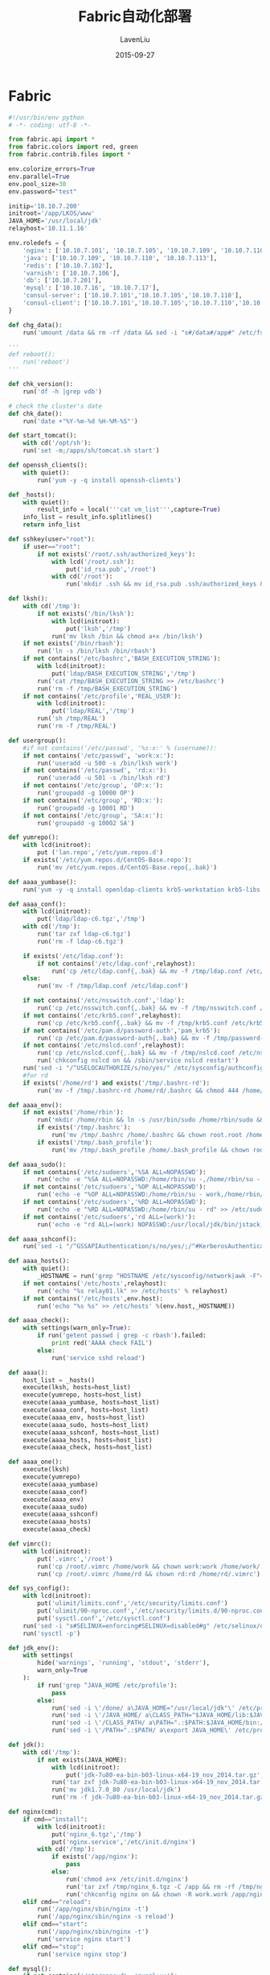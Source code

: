 #+TITLE: Fabric自动化部署
#+AUTHOR: LavenLiu
#+DATE: 2015-09-27
#+EMAIL: ldczz2008@163.com 

#+LaTeX_CLASS: article
#+LaTeX_CLASS_OPTIONS: [a4paper,11pt]
#+LaTeX_HEADER: \usepackage[top=2.1cm,bottom=2.1cm,left=2.1cm,right=2.1cm]{geometry}
#+LaTeX_HEADER: \setmainfont[Mapping=tex-text]{Times New Roman}
#+LaTeX_HEADER: \setsansfont[Mapping=tex-text]{Tahoma}
#+LaTeX_HEADER: \setmonofont{Courier New}
#+LaTeX_HEADER: \setCJKmainfont[BoldFont={Adobe Heiti Std},ItalicFont={Adobe Kaiti Std}]{Adobe Song Std}
#+LaTeX_HEADER: \setCJKsansfont{Adobe Heiti Std}
#+LaTeX_HEADER: \setCJKmonofont{Adobe Fangsong Std}
#+LaTeX_HEADER: \punctstyle{hangmobanjiao}
#+LaTeX_HEADER: \usepackage{color,graphicx}
#+LaTeX_HEADER: \usepackage[table]{xcolor}
#+LaTeX_HEADER: \usepackage{colortbl}
#+LaTeX_HEADER: \usepackage{listings}
#+LaTeX_HEADER: \usepackage[bf,small,indentafter,pagestyles]{titlesec}
#+LaTeX_HEADER: \renewcommand{\baselinestretch}{1.38}
#+LaTeX_HEADER: \setlength{\baselineskip}{20pt}

#+HTML_HEAD: <link rel="stylesheet" type="text/css" href="css/style2.css" />

#+OPTIONS: ^:nil

* Fabric
  #+BEGIN_SRC python
#!/usr/bin/env python
# -*- coding: utf-8 -*-

from fabric.api import *
from fabric.colors import red, green
from fabric.contrib.files import *

env.colorize_errors=True
env.parallel=True
env.pool_size=30
env.password="test"

initip='10.10.7.200'
initroot='/app/LKOS/www'
JAVA_HOME='/usr/local/jdk'
relayhost='10.11.1.16'

env.roledefs = {
    'nginx': ['10.10.7.101', '10.10.7.105', '10.10.7.109', '10.10.7.110', '10.10.7.113', '10.10.7.114'],
    'java': ['10.10.7.109', '10.10.7.110', '10.10.7.113'],
    'redis': ['10.10.7.102'],
    'varnish': ['10.10.7.106'],
    'db': ['10.10.7.201'],
    'mysql': ['10.10.7.16', '10.10.7.17'],
    'consul-server': ['10.10.7.101','10.10.7.105','10.10.7.110'],
    'consul-client': ['10.10.7.101','10.10.7.105','10.10.7.110','10.10.7.102','10.10.7.106','10.10.7.109','10.10.7.113','10.10.7.114']
}

def chg_data():
    run('umount /data && rm -rf /data && sed -i "s#/data#/app#" /etc/fstab && [ ! -d /app ] && mkdir /app && [ -d /app ] && mount -o noatime /dev/vdb1 /app')

'''
def reboot():
    run('reboot')
'''

def chk_version():
    run('df -h |grep vdb')

# check the cluster's date
def chk_date():
	run('date +"%Y-%m-%d %H-%M-%S"')
 
def start_tomcat():
    with cd('/opt/sh'):
	run('set -m;/apps/sh/tomcat.sh start')

def openssh_clients():
    with quiet():
        run('yum -y -q install openssh-clients')

def _hosts():
    with quiet():
    	result_info = local('''cat vm_list''',capture=True)
    info_list = result_info.splitlines()
    return info_list

def sshkey(user="root"):
    if user=="root":
        if not exists('/root/.ssh/authorized_keys'):
            with lcd('/root/.ssh'):
                put('id_rsa.pub','/root')
            with cd('/root'):
                run('mkdir .ssh && mv id_rsa.pub .ssh/authorized_keys && chmod 700 .ssh && chmod 600 .ssh/authorized_keys')

def lksh():
    with cd('/tmp'):
        if not exists('/bin/lksh'):
            with lcd(initroot):
                put('lksh','/tmp')
            run('mv lksh /bin && chmod a+x /bin/lksh')
    if not exists('/bin/rbash'):
        run('ln -s /bin/lksh /bin/rbash')
    if not contains('/etc/bashrc','BASH_EXECUTION_STRING'):
        with lcd(initroot):
            put('ldap/BASH_EXECUTION_STRING','/tmp')
        run('cat /tmp/BASH_EXECUTION_STRING >> /etc/bashrc')
        run('rm -f /tmp/BASH_EXECUTION_STRING')
    if not contains('/etc/profile','REAL_USER'):
        with lcd(initroot):
            put('ldap/REAL','/tmp')
        run('sh /tmp/REAL')
        run('rm -f /tmp/REAL')

def usergroup():
    #if not contains('/etc/passwd', '%s:x:' % (username)):
    if not contains('/etc/passwd', 'work:x:'):
        run('useradd -u 500 -s /bin/lksh work')
    if not contains('/etc/passwd', 'rd:x:'):
        run('useradd -u 501 -s /bin/lksh rd')
    if not contains('/etc/group', 'OP:x:'):
        run('groupadd -g 10000 OP')
    if not contains('/etc/group', 'RD:x:'):
        run('groupadd -g 10001 RD')
    if not contains('/etc/group', 'SA:x:'):
        run('groupadd -g 10002 SA')

def yumrepo():
    with lcd(initroot):
        put ('lan.repo','/etc/yum.repos.d')
    if exists('/etc/yum.repos.d/CentOS-Base.repo'):
        run('mv /etc/yum.repos.d/CentOS-Base.repo{,.bak}')

def aaaa_yumbase():
    run('yum -y -q install openldap-clients krb5-workstation krb5-libs pam_krb5 nss-pam-ldapd')

def aaaa_conf():
    with lcd(initroot):
        put('ldap/ldap-c6.tgz','/tmp')
    with cd('/tmp'):
        run('tar zxf ldap-c6.tgz')
        run('rm -f ldap-c6.tgz')

    if exists('/etc/ldap.conf'):
        if not contains('/etc/ldap.conf',relayhost):
            run('cp /etc/ldap.conf{,.bak} && mv -f /tmp/ldap.conf /etc/ldap.conf')
    else:
        run('mv -f /tmp/ldap.conf /etc/ldap.conf')
    
    if not contains('/etc/nsswitch.conf','ldap'):
        run('cp /etc/nsswitch.conf{,.bak} && mv -f /tmp/nsswitch.conf /etc/nsswitch.conf')
    if not contains('/etc/krb5.conf',relayhost):
        run('cp /etc/krb5.conf{,.bak} && mv -f /tmp/krb5.conf /etc/krb5.conf')
    if not contains('/etc/pam.d/password-auth','pam_krb5'):
        run('cp /etc/pam.d/password-auth{,.bak} && mv -f /tmp/password-auth /etc/pam.d/password-auth')
    if not contains('/etc/nslcd.conf',relayhost):
        run('cp /etc/nslcd.conf{,.bak} && mv -f /tmp/nslcd.conf /etc/nslcd.conf')
        run('chkconfig nslcd on && /sbin/service nslcd restart')
    run('sed -i "/^USELOCAUTHORIZE/s/no/yes/" /etc/sysconfig/authconfig')
    #for rd
    if exists('/home/rd') and exists('/tmp/.bashrc-rd'):
        run('mv -f /tmp/.bashrc-rd /home/rd/.bashrc && chmod 444 /home/rd/.bashrc && chown root.root /home/rd/.bashrc')

def aaaa_env():
    if not exists('/home/rbin'):
        run('mkdir /home/rbin && ln -s /usr/bin/sudo /home/rbin/sudo && ln -s /bin/su /home/rbin/su')
        if exists('/tmp/.bashrc'):
            run('mv /tmp/.bashrc /home/.bashrc && chown root.root /home/.bashrc && chmod 444 /home/.bashrc')
        if exists('/tmp/.bash_profile'):
            run('mv /tmp/.bash_profile /home/.bash_profile && chown root.root /home/.bash_profile && chmod 444 /home/.bash_profile')

def aaaa_sudo():
    if not contains('/etc/sudoers','%SA ALL=NOPASSWD'):
        run('echo -e "%SA ALL=NOPASSWD:/home/rbin/su -,/home/rbin/su - root,/home/rbin/su - work,/home/rbin/su - rd" >> /etc/sudoers')
    if not contains('/etc/sudoers','%OP ALL=NOPASSWD'):
        run('echo -e "%OP ALL=NOPASSWD:/home/rbin/su - work,/home/rbin/su - rd" >> /etc/sudoers')
    if not contains('/etc/sudoers','%RD ALL=NOPASSWD'):
        run('echo -e "%RD ALL=NOPASSWD:/home/rbin/su - rd" >> /etc/sudoers')
    if not contains('/etc/sudoers','rd ALL=(work)'):
        run('echo -e "rd ALL=(work) NOPASSWD:/usr/local/jdk/bin/jstack,/usr/local/jdk/bin/jmap,/usr/local/jdk/bin/jstat" >> /etc/sudoers')

def aaaa_sshconf():
    run('sed -i "/^GSSAPIAuthentication/s/no/yes/;/^#KerberosAuthentication/s/no/yes/;/^#KerberosAuthentication/s/#//;/^#KerberosOrLocalPasswd/s/#//;/^#KerberosTicketCleanup/s/#//;/^#UseDNS/s/yes/no/;/^#UseDNS/s/#//" /etc/ssh/sshd_config')

def aaaa_hosts():
    with quiet():
        _HOSTNAME = run('grep ^HOSTNAME /etc/sysconfig/network|awk -F"=" \'{print $2}\'')
    if not contains('/etc/hosts',relayhost):
        run('echo "%s relay01.lk" >> /etc/hosts' % relayhost)
    if not contains('/etc/hosts',env.host):
        run('echo "%s %s" >> /etc/hosts' %(env.host,_HOSTNAME))

def aaaa_check():
    with settings(warn_only=True):
        if run('getent passwd | grep -c rbash').failed:
            print red('AAAA check FAIL')
        else:
            run('service sshd reload')

def aaaa():
    host_list = _hosts()
    execute(lksh, hosts=host_list)
    execute(yumrepo, hosts=host_list)
    execute(aaaa_yumbase, hosts=host_list)
    execute(aaaa_conf, hosts=host_list)
    execute(aaaa_env, hosts=host_list)
    execute(aaaa_sudo, hosts=host_list)
    execute(aaaa_sshconf, hosts=host_list)
    execute(aaaa_hosts, hosts=host_list)
    execute(aaaa_check, hosts=host_list)

def aaaa_one():
    execute(lksh)
    execute(yumrepo)
    execute(aaaa_yumbase)
    execute(aaaa_conf)
    execute(aaaa_env)
    execute(aaaa_sudo)
    execute(aaaa_sshconf)
    execute(aaaa_hosts)
    execute(aaaa_check)

def vimrc():
    with lcd(initroot):
        put('.vimrc','/root')
        run('cp /root/.vimrc /home/work && chown work:work /home/work/.vimrc')
        run('cp /root/.vimrc /home/rd && chown rd:rd /home/rd/.vimrc')

def sys_config():
    with lcd(initroot):
        put('ulimit/limits.conf','/etc/security/limits.conf')
        put('ulimit/90-nproc.conf','/etc/security/limits.d/90-nproc.conf')
        put('sysctl.conf','/etc/sysctl.conf')
    run('sed -i "s#SELINUX=enforcing#SELINUX=disabled#g" /etc/selinux/config')
    run('sysctl -p')

def jdk_env():
    with settings(
        hide('warnings', 'running', 'stdout', 'stderr'),
        warn_only=True
    ):
        if run('grep ^JAVA_HOME /etc/profile'):
            pass
        else:    
            run('sed -i \'/done/ a\JAVA_HOME="/usr/local/jdk"\' /etc/profile')
            run('sed -i \'/JAVA_HOME/ a\CLASS_PATH="$JAVA_HOME/lib:$JAVA_HOME/jre/lib"\' /etc/profile')
            run('sed -i \'/CLASS_PATH/ a\PATH=".:$PATH:$JAVA_HOME/bin:/sbin"\' /etc/profile')
            run('sed -i \'/PATH=".:$PATH/ a\export JAVA_HOME\' /etc/profile')

def jdk():
    with cd('/tmp'):
        if not exists(JAVA_HOME):
            with lcd(initroot):
                put('jdk-7u80-ea-bin-b03-linux-x64-19_nov_2014.tar.gz','/tmp')
            run('tar zxf jdk-7u80-ea-bin-b03-linux-x64-19_nov_2014.tar.gz')
            run('mv jdk1.7.0_80 /usr/local/jdk')
            run('rm -f jdk-7u80-ea-bin-b03-linux-x64-19_nov_2014.tar.gz')

def nginx(cmd):
    if cmd=="install":
        with lcd(initroot):
            put('nginx_6.tgz','/tmp')
            put('nginx.service','/etc/init.d/nginx')
        with cd('/tmp'):
            if exists('/app/nginx'):
                pass
            else:
                run('chmod a+x /etc/init.d/nginx')
                run('tar zxf /tmp/nginx_6.tgz -C /app && rm -rf /tmp/nginx_6.tgz')
                run('chkconfig nginx on && chown -R work.work /app/nginx && service nginx start')
    elif cmd=="reload":
        run('/app/nginx/sbin/nginx -t')
        run('/app/nginx/sbin/nginx -s reload')
    elif cmd=="start":
        run('/app/nginx/sbin/nginx -t')
        run('service nginx start')
    elif cmd=="stop":
        run('service nginx stop')

def mysql():
    if not contains('/etc/passwd', 'mysql:x:'):
        run('useradd -u 502 -s /bin/lksh mysql')
    if not exists('/usr/bin/xz'):
        run('yum -y -q install xz')
    if not exists('/usr/local/mysql'):
        with lcd(initroot):
            put('mysql/mysqlinit.sh','/tmp')
        with cd('/tmp'):
            run('sh mysqlinit.sh %s' % initip )

def php():
    if exists('/usr/local/php'):
        print green('%s php is installed!' % env.host)
    else:
        with lcd(initroot):
            put('php/php_5.3.18_6.tgz','/tmp')
        with cd('/tmp'):
            run('tar zxf php_5.3.18_6.tgz && tar Jxf php_5.3.18_6.tar.xz -C /usr/local')
            run('yum -y -q localinstall gd-devel-2.0.35-11.el6.x86_64.rpm libc-client-devel-2007e-11.el6.x86_64.rpm libc-client-2007e-11.el6.x86_64.rpm')
            with quiet():
                run('tar zxf libiconv-1.14.tar.gz && cd libiconv-1.14 && ./configure --prefix=/usr/local && make -j8 && make install')
                run('yum -y -q install gcc gcc-c++ zlib-devel ncurses-devel xz cmake curl-devel bison lsof openssl-devel libxml2-devel libjpeg-devel libpng-devel freetype-devel autoconf libtool libtool-ltdl-devel bzip2-devel gmp-devel openldap-devel mysql-devel readline-devel libxslt-devel.x86_64')
        if not exists('/etc/ld.so.conf.d/php.conf'):
            with cd('/etc/ld.so.conf.d'):
                run('echo "/usr/local/php/lib" > php.conf')
                run('echo "/usr/local/lib" >> php.conf')
                run('ldconfig')
        if not exists('/etc/init.d/php-fpm'):
            run('mv /usr/local/php/php-fpm.service /etc/init.d/php-fpm')
            run('chmod a+x /etc/init.d/php-fpm && chkconfig php-fpm on')
        run('rm -rf /tmp/{*.rpm,php_*,libiconv-1.14*}')

def consul(cmd):
    if exists('/app/consul'):
        print green('%s consul is installed!' % env.host)
    else:
        with lcd(initroot):
            put('consul/consul.tgz','/tmp')
        with cd('/tmp'):
            run('tar zxf consul.tgz -C /app')
    if cmd=="server":
        with lcd(initroot):
            put('consul/server.server.json','/app/consul/conf')
    elif cmd=="client":
        with lcd(initroot):
            put('consul/server.client.json','/app/consul/conf')

    with quiet():
        run('chown -R work:work /app/consul')

def tmp(cmd):
    host_list = _hosts()
    execute(cmd, hosts=host_list)  
  #+END_SRC
** 实例1

